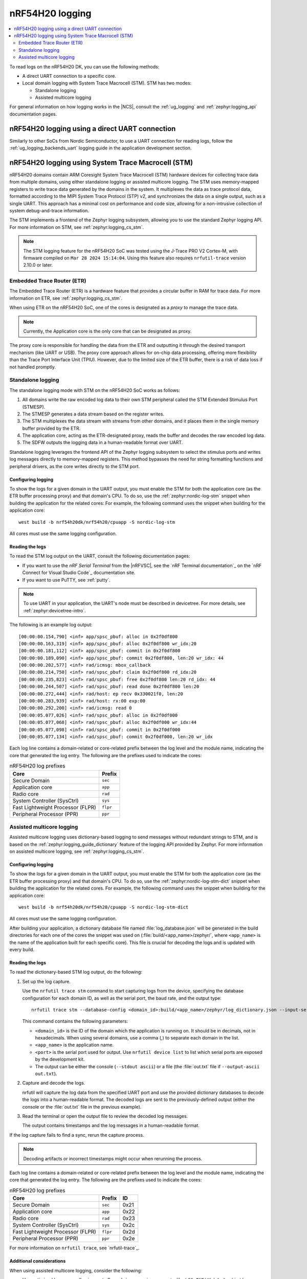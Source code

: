 .. _ug_nrf54h20_logging:

nRF54H20 logging
################
.. contents::
   :local:
   :depth: 2

To read logs on the nRF54H20 DK, you can use the following methods:

* A direct UART connection to a specific core.
* Local domain logging with System Trace Macrocell (STM).
  STM has two modes:

  * Standalone logging
  * Assisted multicore logging

For general information on how logging works in the |NCS|, consult the :ref:`ug_logging` and :ref:`zephyr:logging_api` documentation pages.



nRF54H20 logging using a direct UART connection
***********************************************

Similarly to other SoCs from Nordic Semiconductor, to use a UART connection for reading logs, follow the :ref:`ug_logging_backends_uart` logging guide in the application development section.

nRF54H20 logging using System Trace Macrocell (STM)
***************************************************

nRF54H20 domains contain ARM Coresight System Trace Macrocell (STM) hardware devices for collecting trace data from multiple domains, using either standalone logging or assisted multicore logging.
The STM uses memory-mapped registers to write trace data generated by the domains in the system.
It multiplexes the data as trace protocol data, formatted according to the MIPI System Trace Protocol (STP) v2, and synchronizes the data on a single output, such as a single UART.
This approach has a minimal cost on performance and code size, allowing for a non-intrusive collection of system debug-and-trace information.

The STM implements a frontend of the Zephyr logging subsystem, allowing you to use the standard Zephyr logging API.
For more information on STM, see :ref:`zephyr:logging_cs_stm`.

.. note::
   The STM logging feature for the nRF54H20 SoC was tested using the J-Trace PRO V2 Cortex-M, with firmware compiled on ``Mar 28 2024 15:14:04``.
   Using this feature also requires ``nrfutil-trace`` version 2.10.0 or later.

Embedded Trace Router (ETR)
===========================

The Embedded Trace Router (ETR) is a hardware feature that provides a circular buffer in RAM for trace data.
For more information on ETR, see :ref:`zephyr:logging_cs_stm`.

When using ETR on the nRF54H20 SoC, one of the cores is designated as a *proxy* to manage the trace data.

.. note::
   Currently, the Application core is the only core that can be designated as proxy.

The proxy core is responsible for handling the data from the ETR and outputting it through the desired transport mechanism (like UART or USB).
The proxy core approach allows for on-chip data processing, offering more flexibility than the Trace Port Interface Unit (TPIU).
However, due to the limited size of the ETR buffer, there is a risk of data loss if not handled promptly.

Standalone logging
==================

The standalone logging mode with STM on the nRF54H20 SoC works as follows:

1. All domains write the raw encoded log data to their own STM peripheral called the STM Extended Stimulus Port (STMESP).
#. The STMESP generates a data stream based on the register writes.
#. The STM multiplexes the data stream with streams from other domains, and it places them in the single memory buffer provided by the ETR.
#. The application core, acting as the ETR-designated proxy, reads the buffer and decodes the raw encoded log data.
#. The SDFW outputs the logging data in a human-readable format over UART.

Standalone logging leverages the frontend API of the Zephyr logging subsystem to select the stimulus ports and writes log messages directly to memory-mapped registers.
This method bypasses the need for string formatting functions and peripheral drivers, as the core writes directly to the STM port.

Configuring logging
-------------------

To show the logs for a given domain in the UART output, you must enable the STM for both the application core (as the ETR buffer processing proxy) and that domain's CPU.
To do so, use the :ref:`zephyr:nordic-log-stm` snippet when building the application for the related cores:
For example, the following command uses the snippet when building for the application core::

   west build -b nrf54h20dk/nrf54h20/cpuapp -S nordic-log-stm

All cores must use the same logging configuration.

Reading the logs
----------------

To read the STM log output on the UART, consult the following documentation pages:

* If you want to use the *nRF Serial Terminal* from the |nRFVSC|, see the `nRF Terminal documentation`_ on the `nRF Connect for Visual Studio Code`_ documentation site.
* If you want to use PuTTY, see :ref:`putty`.

.. note::
   To use UART in your application, the UART's node must be described in devicetree.
   For more details, see :ref:`zephyr:devicetree-intro`.

The following is an example log output::

   [00:00:00.154,790] <inf> app/spsc_pbuf: alloc in 0x2f0df800
   [00:00:00.163,319] <inf> app/spsc_pbuf: alloc 0x2f0df800 wr_idx:20
   [00:00:00.181,112] <inf> app/spsc_pbuf: commit in 0x2f0df800
   [00:00:00.189,090] <inf> app/spsc_pbuf: commit 0x2f0df800, len:20 wr_idx: 44
   [00:00:00.202,577] <inf> rad/icmsg: mbox_callback
   [00:00:00.214,750] <inf> rad/spsc_pbuf: claim 0x2f0df800 rd_idx:20
   [00:00:00.235,823] <inf> rad/spsc_pbuf: free 0x2f0df800 len:20 rd_idx: 44
   [00:00:00.244,507] <inf> rad/spsc_pbuf: read done 0x2f0df800 len:20
   [00:00:00.272,444] <inf> rad/host: ep recv 0x330021f0, len:20
   [00:00:00.283,939] <inf> rad/host: rx:00 exp:00
   [00:00:00.292,200] <inf> rad/icmsg: read 0
   [00:00:05.077,026] <inf> rad/spsc_pbuf: alloc in 0x2f0df000
   [00:00:05.077,068] <inf> rad/spsc_pbuf: alloc 0x2f0df000 wr_idx:44
   [00:00:05.077,098] <inf> rad/spsc_pbuf: commit in 0x2f0df000
   [00:00:05.077,134] <inf> rad/spsc_pbuf: commit 0x2f0df000, len:20 wr_idx

Each log line contains a domain-related or core-related prefix between the log level and the module name, indicating the core that generated the log entry.
The following are the prefixes used to indicate the cores:

.. csv-table:: nRF54H20 log prefixes
   :header: "Core", "Prefix"

   Secure Domain, ``sec``
   Application core, ``app``
   Radio core, ``rad``
   System Controller (SysCtrl), ``sys``
   Fast Lightweight Processor (FLPR), ``flpr``
   Peripheral Processor (PPR), ``ppr``

Assisted multicore logging
==========================

Assisted multicore logging uses dictionary-based logging to send messages without redundant strings to STM, and is based on the :ref:`zephyr:logging_guide_dictionary` feature of the logging API provided by Zephyr.
For more information on assisted multicore logging, see :ref:`zephyr:logging_cs_stm`.

Configuring logging
-------------------

To show the logs for a given domain in the UART output, you must enable the STM for both the application core (as the ETR buffer processing proxy) and that domain's CPU.
To do so, use the :ref:`zephyr:nordic-log-stm-dict` snippet when building the application for the related cores.
For example, the following command uses the snippet when building for the application core::

   west build -b nrf54h20dk/nrf54h20/cpuapp -S nordic-log-stm-dict

All cores must use the same logging configuration.

After building your application, a dictionary database file named :file:`log_database.json` will be generated in the build directories for each one of the cores the snippet was used on (:file:`build/<app_name>/zephyr/`, where ``<app_name>`` is the name of the application built for each specific core).
This file is crucial for decoding the logs and is updated with every build.

Reading the logs
----------------

To read the dictionary-based STM log output, do the following:

1. Set up the log capture.

   Use the ``nrfutil trace stm`` command to start capturing logs from the device, specifying the database configuration for each domain ID, as well as the serial port, the baud rate, and the output type::

      nrfutil trace stm --database-config <domain_id>:build/<app_name>/zephyr/log_dictionary.json --input-serialport <port> --baudrate 115200 --stdout ascii

   This command contains the following parameters:

   * ``<domain_id>`` is the ID of the domain which the application is running on.
     It should be in decimals, not in hexadecimals.
     When using several domains, use a comma (`,`) to separate each domain in the list.
   * ``<app_name>`` is the application name.
   * ``<port>`` is the serial port used for output.
     Use ``nrfutil device list`` to list which serial ports are exposed by the development kit.
   * The output can be either the console (``--stdout ascii``) or a file (the :file:`out.txt` file if ``--output-ascii out.txt``).

#. Capture and decode the logs.

   nrfutil will capture the log data from the specified UART port and use the provided dictionary databases to decode the logs into a human-readable format.
   The decoded logs are sent to the previously-defined output (either the console or the :file:`out.txt` file in the previous example).

#. Read the terminal or open the output file to review the decoded log messages.

   The output contains timestamps and the log messages in a human-readable format.

If the log capture fails to find a sync, rerun the capture process.

.. note::
   Decoding artifacts or incorrect timestamps might occur when rerunning the process.

Each log line contains a domain-related or core-related prefix between the log level and the module name, indicating the core that generated the log entry.
The following are the prefixes used to indicate the cores:

.. csv-table:: nRF54H20 log prefixes
   :header: "Core", "Prefix", "ID"

   Secure Domain, ``sec``, 0x21
   Application core, ``app``, 0x22
   Radio core, ``rad``, 0x23
   System Controller (SysCtrl), ``sys``, 0x2c
   Fast Lightweight Processor (FLPR), ``flpr``, 0x2d
   Peripheral Processor (PPR), ``ppr``, 0x2e

For more information on ``nrfutil trace``, see `nrfutil-trace`_.

Additional considerations
-------------------------

When using assisted multicore logging, consider the following:

* Use optimized log macros (having up to 2 word size numeric arguments, like ``LOG_INF("%d %c", (int)x, (char)y)``) to improve the size and speed of logging.
* For memory constrained applications (for example, when running on the PPR or FLPR cores), disable the ``printk()`` function by setting both the :kconfig:option:`CONFIG_PRINTK` and :kconfig:option:`CONFIG_BOOT_BANNER` Kconfig options to ``n`` in your project configuration.
* When working with multiple domains, such as the Secure Domain and Application core, ensure that each database is prefixed with the correct domain ID.
* Some log messages might be dropped due to the limited size of the RAM buffer that stores STM logs.
